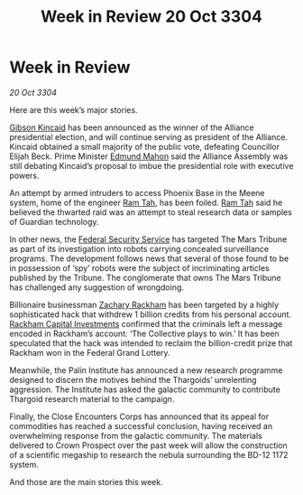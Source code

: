 :PROPERTIES:
:ID:       bed55ce6-85ca-46a9-9cc2-389ed3394d10
:END:
#+title: Week in Review 20 Oct 3304
#+filetags: :Federation:Alliance:Thargoid:3304:galnet:

* Week in Review

/20 Oct 3304/

Here are this week’s major stories. 

[[id:8520e75f-0479-42c5-9083-f9abfbad721e][Gibson Kincaid]] has been announced as the winner of the Alliance presidential election, and will continue serving as president of the Alliance. Kincaid obtained a small majority of the public vote, defeating Councillor Elijah Beck. Prime Minister [[id:da80c263-3c2d-43dd-ab3f-1fbf40490f74][Edmund Mahon]] said the Alliance Assembly was still debating Kincaid’s proposal to imbue the presidential role with executive powers. 

An attempt by armed intruders to access Phoenix Base in the Meene system, home of the engineer [[id:4551539e-a6b2-4c45-8923-40fb603202b7][Ram Tah]], has been foiled. [[id:4551539e-a6b2-4c45-8923-40fb603202b7][Ram Tah]] said he believed the thwarted raid was an attempt to steal research data or samples of Guardian technology. 

In other news, the [[id:0ba9accc-93ad-45a0-a771-e26daa59e58f][Federal Security Service]] has targeted The Mars Tribune as part of its investigation into robots carrying concealed surveillance programs. The development follows news that several of those found to be in possession of ‘spy’ robots were the subject of incriminating articles published by the Tribune. The conglomerate that owns The Mars Tribune has challenged any suggestion of wrongdoing. 

Billionaire businessman [[id:e26683e6-6b19-4671-8676-f333bd5e8ff7][Zachary Rackham]] has been targeted by a highly sophisticated hack that withdrew 1 billion credits from his personal account. [[id:83c8d091-0fde-4836-b6bc-668b9a221207][Rackham Capital Investments]] confirmed that the criminals left a message encoded in Rackham’s account: ‘The Collective plays to win.’ It has been speculated that the hack was intended to reclaim the billion-credit prize that Rackham won in the Federal Grand Lottery. 

Meanwhile, the Palin Institute has announced a new research programme designed to discern the motives behind the Thargoids’ unrelenting aggression.  The Institute has asked the galactic community to contribute Thargoid research material to the campaign. 

Finally, the Close Encounters Corps has announced that its appeal for commodities has reached a successful conclusion, having received an overwhelming response from the galactic community. The materials delivered to Crown Prospect over the past week will allow the construction of a scientific megaship to research the nebula surrounding the BD-12 1172 system. 

And those are the main stories this week.
